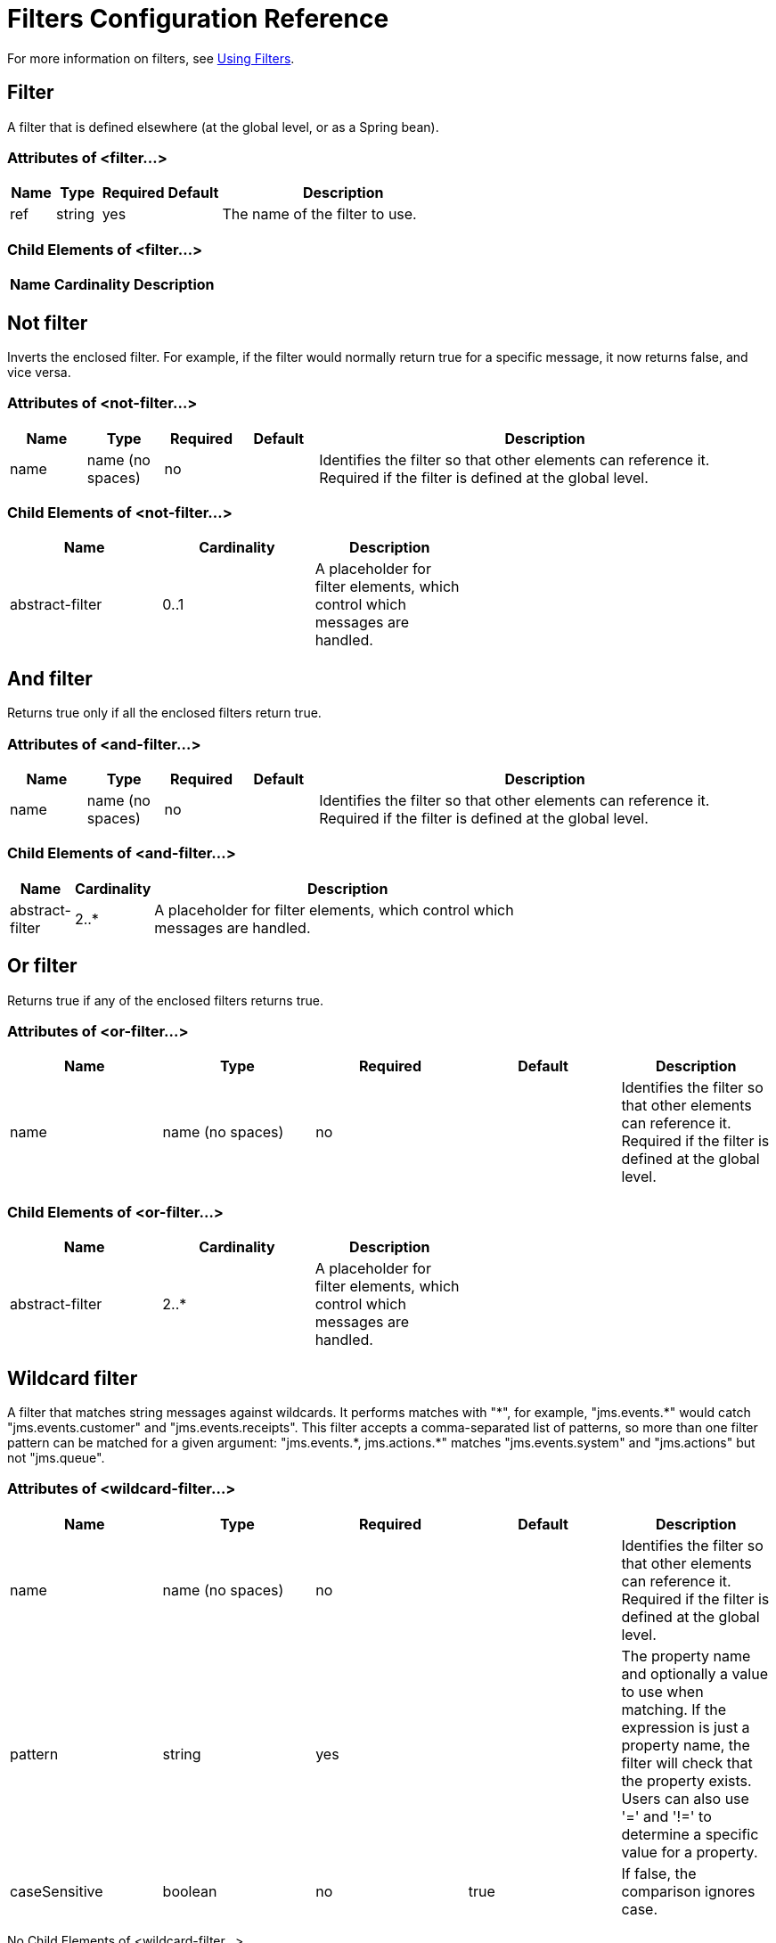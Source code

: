 = Filters Configuration Reference
:keywords: anypoint studio, esb, filters, conditional, gates

For more information on filters, see link:/mule-user-guide/v/3.2/using-filters[Using Filters].

== Filter

A filter that is defined elsewhere (at the global level, or as a Spring bean).

=== Attributes of <filter...>

[%header,cols="10,10,10,10,60",width=60%]
|===
|Name |Type |Required |Default |Description
|ref |string |yes |  |The name of the filter to use.
|===

=== Child Elements of <filter...>

[%header,cols="3*",width=10%]
|===
|Name |Cardinality |Description
|===

== Not filter

Inverts the enclosed filter. For example, if the filter would normally return true for a specific message, it  now returns false, and vice versa.

=== Attributes of <not-filter...>

[%header,cols="10,10,10,10,60"]
|===
|Name |Type |Required |Default |Description
|name |name (no spaces) |no |  |Identifies the filter so that other elements can reference it. Required if the filter is defined at the global level.
|===

=== Child Elements of <not-filter...>

[%header,cols="3*",width=60%]
|===
|Name |Cardinality |Description
|abstract-filter |0..1 |A placeholder for filter elements, which control which messages are handled.
|===

== And filter

Returns true only if all the enclosed filters return true.

=== Attributes of <and-filter...>

[%header,cols="10,10,10,10,60"]
|===
|Name |Type |Required |Default |Description
|name |name (no spaces) |no |  |Identifies the filter so that other elements can reference it. Required if the filter is defined at the global level.
|===

=== Child Elements of <and-filter...>

[%header,cols="10,10,80",width=70%]
|===
|Name |Cardinality |Description
|abstract-filter |2..* |A placeholder for filter elements, which control which messages are handled.
|===

== Or filter

Returns true if any of the enclosed filters returns true.

=== Attributes of <or-filter...>

[%header,cols="5*"]
|===
|Name |Type |Required |Default |Description
|name |name (no spaces) |no |  |Identifies the filter so that other elements can reference it. Required if the filter is defined at the global level.
|===

=== Child Elements of <or-filter...>

[%header,cols="3*",width=60%]
|===
|Name |Cardinality |Description
|abstract-filter |2..* |A placeholder for filter elements, which control which messages are handled.
|===

== Wildcard filter

A filter that matches string messages against wildcards. It performs matches with "\*", for example, "jms.events.*" would catch "jms.events.customer" and "jms.events.receipts". This filter accepts a comma-separated list of patterns, so more than one filter pattern can be matched for a given argument: "jms.events.\*, jms.actions.*" matches "jms.events.system" and "jms.actions" but not "jms.queue".

=== Attributes of <wildcard-filter...>

[%header,cols="5*"]
|===
|Name |Type |Required |Default |Description
|name |name (no spaces) |no |  |Identifies the filter so that other elements can reference it. Required if the filter is defined at the global level.
|pattern |string |yes |  |The property name and optionally a value to use when matching. If the expression is just a property name, the filter will check that the property exists. Users can also use '=' and '!=' to determine a specific value for a property.
|caseSensitive |boolean |no |true |If false, the comparison ignores case.
|===

No Child Elements of <wildcard-filter...>



== Expression filter

A filter that can evaluate a range of expressions. It supports some base expression types such as header, payload (payload type), regex, and wildcard.

=== Attributes of <expression-filter...>

[%header,cols="5*"]
|===
|Name |Type |Required |Default |Description
|name |name (no spaces) |no |  |Identifies the filter so that other elements can reference it. Required if the filter is defined at the global level.
|evaluator |enumeration |yes |  |The expression evaluator to use. The expression filter supports some types such as header, payload, exception, wildcard, and regex, that are built-in filters not registered with the ExpressionEvaluatorManager. All others are registered with the ExpressionEvaluatorManager. Where XPath, bean, and ONGL are used, the expression should be a boolean expression.
|expression |string |yes |  |The expression that will be evaluated. This should always be a boolean expression. The syntax of the expression will be determined by the expression language being used.
|customEvaluator |name (no spaces) |no |  |Must be set if the evaluator is set to custom. The custom evaluator must be registered with the ExpressionEvaluatorManager if it is to be used here.
|nullReturnsTrue |boolean |no |  |Whether the filter should return true if the specified expression returns null.
|===

No Child Elements of <expression-filter...>


== Regex filter

A filter that matches string messages against a regular expression. The Java regular expression engine (java.util.regex.Pattern) is used.

=== Attributes of <regex-filter...>

[%header,cols="5*"]
|===
|Name |Type |Required |Default |Description
|name |name (no spaces) |no |  |Identifies the filter so that other elements can reference it. Required if the filter is defined at the global level.
|pattern |string |yes |  |The property name and optionally a value to use when matching. If the expression is just a property name, the filter will check that the property exists. Users can also use '=' and '!=' to determine a specific value for a property.
|flags |string |no |  |Comma-separated list of flags for compiling the pattern. Valid values are CASE_INSENSITIVE, MULTILINE, DOTALL, UNICODE_CASE and CANON_EQ.
|===

No Child Elements of <regex-filter...>


== Message property filter

A filter that matches properties on a message. This can be very useful, as the message properties represent all the meta information about the message from the underlying transport, so for a message received over HTTP, you can check for HTTP headers and so forth. The pattern should be expressed as a key/value pair, such as "propertyName=value". If you want to compare more than one property, you can use the logic filters for And, Or, and Not expressions. By default, the comparison is case sensitive, which you can override with the 'caseSensitive' property.

=== Attributes of <message-property-filter...>

[%header,cols="5*"]
|===
|Name |Type |Required |Default |Description
|name |name (no spaces) |no |  |Identifies the filter so that other elements can reference it. Required if the filter is defined at the global level.
|pattern |string |yes |  |The property name and optionally a value to use when matching. If the expression is just a property name, the filter will check that the property exists. Users can also use '=' and '!=' to determine a specific value for a property.
|caseSensitive |boolean |no |true |If false, the comparison ignores case.
|scope |enumeration |no |outbound |Property scope to lookup the value from (default: outbound)
|===

=== Child Elements of <message-property-filter...>

[%header,cols="3*",width=60%]
|===
|Name |Cardinality |Description
|===

== Exception type filter

A filter that matches the type of an exception.

=== Attributes of <exception-type-filter...>

[%header,cols="5*"]
|===
|Name |Type |Required |Default |Description
|name |name (no spaces) |no |  |Identifies the filter so that other elements can reference it. Required if the filter is defined at the global level.
|expectedType |class name |yes |  |The expected class used in the comparison.
|===

No Child Elements of <exception-type-filter...>

== Payload type filter

A filter that matches the type of the payload.

=== Attributes of <payload-type-filter...>

[%header,cols="5*"]
|===
|Name |Type |Required |Default |Description
|name |name (no spaces) |no |  |Identifies the filter so that other elements can reference it. Required if the filter is defined at the global level.
|expectedType |class name |yes |  |The expected class used in the comparison.
|===

No Child Elements of <payload-type-filter...>


== Custom filter

A user-implemented filter.

=== Attributes of <custom-filter...>

[%header,cols="5*"]
|===
|Name |Type |Required |Default |Description
|name |name (no spaces) |no |  |Identifies the filter so that other elements can reference it. Required if the filter is defined at the global level.
|class |class name |no |  |An implementation of the Filter interface.
|===

=== Child Elements of <custom-filter...>

[%header,cols="3*",width=60%]
|===
|Name |Cardinality |Description
|spring:property |0..* |Spring-style property element for custom configuration.
|===

== Encryption security filter

A filter that provides password-based encryption.

=== Attributes of <encryption-security-filter...>

[%header,cols="5*"]
|===
|Name |Type |Required |Default |Description
|strategy-ref |string |no |  |The name of the encryption strategy to use. This should be configured using the 'password-encryption-strategy' element, inside a 'security-manager' element at the top level.
|===

No Child Elements of <encryption-security-filter...>


== See Also



* link:https://www.mulesoft.com/support-and-services/mule-esb-support-license-subscription[MuleSoft Support]
* mailto:support@mulesoft.com[Contact MuleSoft]

